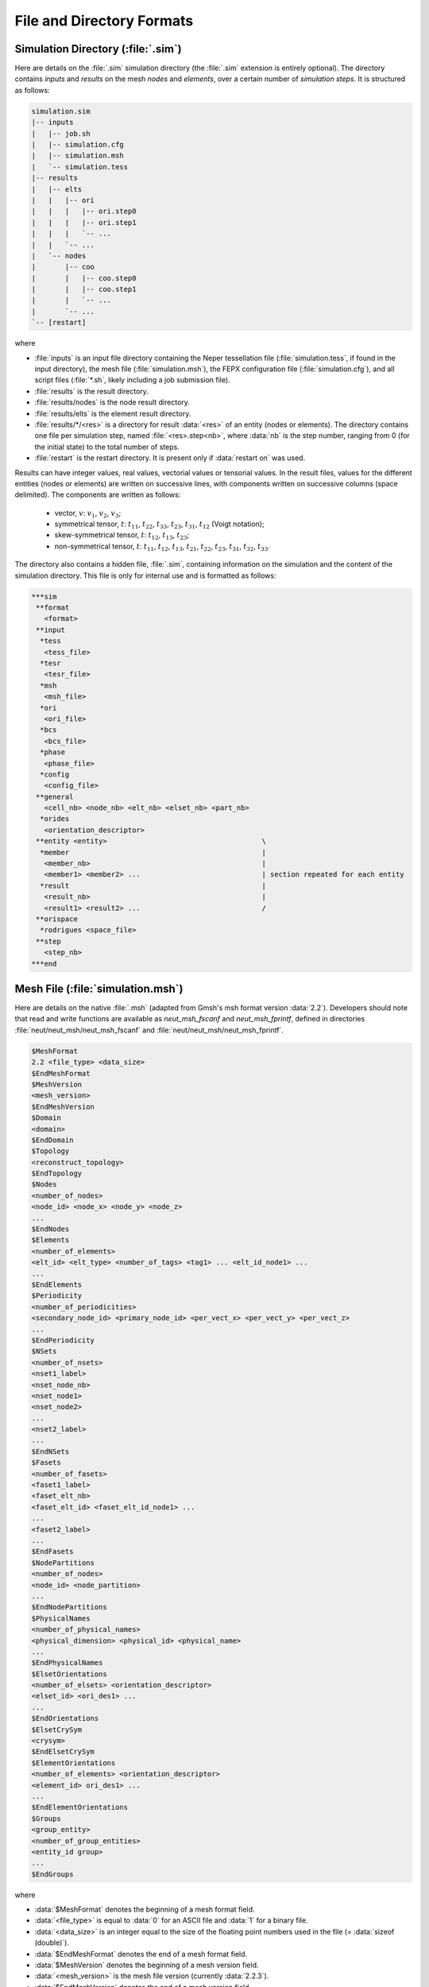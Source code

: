 .. _file_and_directory_formats_link:

File and Directory Formats
==========================


.. _simulation_directory:

Simulation Directory (:file:`.sim`)
-----------------------------------

Here are details on the :file:`.sim` simulation directory (the :file:`.sim` extension is entirely optional).  The directory contains *inputs* and *results* on the mesh *nodes* and *elements*, over a certain number of *simulation steps*. It is structured as follows:

.. code-block:: console

  simulation.sim
  |-- inputs
  |   |-- job.sh
  |   |-- simulation.cfg
  |   |-- simulation.msh
  |   `-- simulation.tess
  |-- results
  |   |-- elts
  |   |   |-- ori
  |   |   |   |-- ori.step0
  |   |   |   |-- ori.step1
  |   |   |   `-- ...
  |   |   `-- ...
  |   `-- nodes
  |       |-- coo
  |       |   |-- coo.step0
  |       |   |-- coo.step1
  |       |   `-- ...
  |       `-- ...
  `-- [restart]

where

- :file:`inputs` is an input file directory containing the Neper tessellation file (:file:`simulation.tess`, if found in the input directory), the mesh file (:file:`simulation.msh`), the FEPX configuration file (:file:`simulation.cfg`), and all script files (:file:`*.sh`, likely including a job submission file).

- :file:`results` is the result directory.

- :file:`results/nodes` is the node result directory.

- :file:`results/elts` is the element result directory.

- :file:`results/*/<res>` is a directory for result :data:`<res>` of an entity (nodes or elements). The directory contains one file per simulation step, named :file:`<res>.step<nb>`, where :data:`nb` is the step number, ranging from 0 (for the initial state) to the total number of steps.

- :file:`restart` is the restart directory.  It is present only if :data:`restart on` was used.

Results can have integer values, real values, vectorial values or tensorial values. In the result files, values for the different entities (nodes or elements) are written on successive lines, with components written on successive columns (space delimited).  The components are written as follows:

  - vector, :math:`v`: :math:`v_1`, :math:`v_2`, :math:`v_3`;
  - symmetrical tensor, :math:`t`: :math:`t_{11}`, :math:`t_{22}`, :math:`t_{33}`, :math:`t_{23}`, :math:`t_{31}`, :math:`t_{12}` (Voigt notation);
  - skew-symmetrical tensor, :math:`t`: :math:`t_{12}`, :math:`t_{13}`, :math:`t_{23}`;
  - non-symmetrical tensor, :math:`t`:  :math:`t_{11}`, :math:`t_{12}`, :math:`t_{13}`, :math:`t_{21}`, :math:`t_{22}`, :math:`t_{23}`, :math:`t_{31}`, :math:`t_{32}`, :math:`t_{33}`.

The directory also contains a hidden file, :file:`.sim`, containing information on the simulation and the content of the simulation directory.  This file is only for internal use and is formatted as follows:

.. code-block:: console

  ***sim
   **format
     <format>
   **input
    *tess
     <tess_file>
    *tesr
     <tesr_file>
    *msh
     <msh_file>
    *ori
     <ori_file>
    *bcs
     <bcs_file>
    *phase
     <phase_file>
    *config
     <config_file>
   **general
     <cell_nb> <node_nb> <elt_nb> <elset_nb> <part_nb>
    *orides
     <orientation_descriptor>
   **entity <entity>                                     \
    *member                                              |
     <member_nb>                                         |
     <member1> <member2> ...                             | section repeated for each entity
    *result                                              |
     <result_nb>                                         |
     <result1> <result2> ...                             /
   **orispace
    *rodrigues <space_file>
   **step
     <step_nb>
  ***end

.. _mesh_file:

Mesh File (:file:`simulation.msh`)
----------------------------------

Here are details on the native :file:`.msh` (adapted from Gmsh's msh format version :data:`2.2`).  Developers should note that read and write functions are available as `neut_msh_fscanf` and `neut_msh_fprintf`, defined in directories :file:`neut/neut_msh/neut_msh_fscanf` and :file:`neut/neut_msh/neut_msh_fprintf`.

.. code-block:: console

  $MeshFormat
  2.2 <file_type> <data_size>
  $EndMeshFormat
  $MeshVersion
  <mesh_version>
  $EndMeshVersion
  $Domain
  <domain>
  $EndDomain
  $Topology
  <reconstruct_topology>
  $EndTopology
  $Nodes
  <number_of_nodes>
  <node_id> <node_x> <node_y> <node_z>
  ...
  $EndNodes
  $Elements
  <number_of_elements>
  <elt_id> <elt_type> <number_of_tags> <tag1> ... <elt_id_node1> ...
  ...
  $EndElements
  $Periodicity
  <number_of_periodicities>
  <secondary_node_id> <primary_node_id> <per_vect_x> <per_vect_y> <per_vect_z>
  ...
  $EndPeriodicity
  $NSets
  <number_of_nsets>
  <nset1_label>
  <nset_node_nb>
  <nset_node1>
  <nset_node2>
  ...
  <nset2_label>
  ...
  $EndNSets
  $Fasets
  <number_of_fasets>
  <faset1_label>
  <faset_elt_nb>
  <faset_elt_id> <faset_elt_id_node1> ...
  ...
  <faset2_label>
  ...
  $EndFasets
  $NodePartitions
  <number_of_nodes>
  <node_id> <node_partition>
  ...
  $EndNodePartitions
  $PhysicalNames
  <number_of_physical_names>
  <physical_dimension> <physical_id> <physical_name>
  ...
  $EndPhysicalNames
  $ElsetOrientations
  <number_of_elsets> <orientation_descriptor>
  <elset_id> <ori_des1> ...
  ...
  $EndOrientations
  $ElsetCrySym
  <crysym>
  $EndElsetCrySym
  $ElementOrientations
  <number_of_elements> <orientation_descriptor>
  <element_id> ori_des1> ...
  ...
  $EndElementOrientations
  $Groups
  <group_entity>
  <number_of_group_entities>
  <entity_id group>
  ...
  $EndGroups

where

- :data:`$MeshFormat` denotes the beginning of a mesh format field.

- :data:`<file_type>` is equal to :data:`0` for an ASCII file and :data:`1` for a binary file.

- :data:`<data_size>` is an integer equal to the size of the floating point numbers used in the file (= :data:`sizeof (double)`).

- :data:`$EndMeshFormat` denotes the end of a mesh format field.

- :data:`$MeshVersion` denotes the beginning of a mesh version field.

- :data:`<mesh_version>` is the mesh file version (currently :data:`2.2.3`).

- :data:`$EndMeshVersion` denotes the end of a mesh version field.

- :data:`$Domain` denotes the beginning of an optional domain field.

- :data:`<domain>` is the domain.

- :data:`$EndDomain` denotes the end of an optional domain field.

- :data:`$Topology` denotes the beginning of an optional topology field.

- :data:`<reconstruct_topology>` is a boolean indicating whether the topology is to be reconstructed upon parsing or not (use :data:`0` to solve parsing issues).

- :data:`$EndTopology` denotes the end of an optional topology field.

- :data:`$Nodes` denotes the beginning of a node field.

- :data:`<number_of_nodes>` is the number of nodes.

- :data:`<node_id>` is the identifier of a node and ranges from :data:`1` to :data:`<number_of_nodes>`.

- :data:`<node_x>`, :data:`<node_y>` and :data:`<node_z>` are the three coordinates of a node (real numbers).

- :data:`$EndNodes` denotes the end of a node field.

- :data:`$Elements` denotes the beginning of an element field.

- :data:`<number_of_elements>` is the number of elements.

- :data:`<elt_type>` is an integer specifying the type of elements: :data:`15` for a 0D element, :data:`1` for a 1st-order 1D element (2 nodes), :data:`8` for a 2nd-order 1D element (3 nodes), :data:`2` for a 1st-order triangular element (3 nodes), :data:`3` for a 1st-order quadrangular element (4 nodes), :data:`9` for a 2nd-order triangular element (6 nodes), :data:`16` for a 2nd-order quadrangular element (8 nodes), :data:`10` for a 2nd-order quadrangular element (9 nodes), :data:`4` for a 1st-order tetrahedral element (4 nodes), :data:`5` for a 1st-order hexahedral element (8 nodes), :data:`11` for a 2nd-order tetrahedral element (10 nodes), :data:`17` for a 2nd-order hexahedral element (20 nodes), :data:`6` for a 1st-order prismatic element (6 nodes), :data:`18` for a 2nd-order prismatic element (15 nodes).

- :data:`<number_of_tags>` is the number of tags, and :data:`<tag#>` are the tags.  In the general case, the number of tags is equal to 3, the first and second tags are the elset and the third tag is the element partition.  The mesh partition is non-zero only for the higher-dimension elements of a mesh which was previously partitioned.

- :data:`<elt_id_node#>` are the nodes associated to an element.  The number of nodes depends on the element type (`<elt_type>`).

- :data:`$EndElements` denotes the end of an element field.

- :data:`$Periodicity` denotes the beginning of a periodicity field.

- :data:`<number_of_periodicities>` is the number of periodicities.

- :data:`<primary_node_id>` is the identifier of the primary node.

- :data:`<secondary_node_id>` is the identifier of the secondary node.

- :data:`<per_vect_x>` :data:`<per_vect_y>` :data:`<per_vect_z>` are the scaled components of the vector going from the primary node to the secondary node (-1, 0 or 1).

- :data:`$EndPeriodicity` denotes the end of a periodicity field.

- :data:`$NSets` denotes the beginning of an nset field.

- :data:`<number_of_nsets>` is the number of nsets.

- :data:`<nset#_label>` are the labels of the nsets.

- :data:`<nset_node_nb>` is the number of nodes of an nset.

- :data:`<nset_node_id#>` are the identifiers of the nodes of an nset.

- :data:`$EndNSets` denotes the end of an nset field.

- :data:`$Fasets` denotes the beginning of a faset field.

- :data:`<number_of_fasets>` is the number of fasets.

- :data:`<faset#_label>` are the labels of the fasets.

- :data:`<faset_elt_nb>` is the number of elements of a faset.

- :data:`<faset_elt_id>` are the identifiers of the elements of a faset (3D elements adjacent to the boundary).

- :data:`<faset_elt_id_node#>` are the nodes of an element of a faset.

- :data:`$EndFasets` denotes the end of a faset field.

- :data:`$NodePartitions` denotes the beginning of a node partition field.

- :data:`<nodeid_partition>` is the partition of node :data:`<id>` (ranging from 1 to the total number of partitions).

- :data:`$EndNodePartitions` denotes the end of a node partition field.

- :data:`$PhysicalNames` denotes the beginning of a physical name field.

- :data:`<number_of_physical_names>` is the number of physical names.  There are as many names as physical entities, and the physical entities correspond to all tessellation vertices, edges, faces and polyhedra (i.e., mesh 0D, 1D, 2D and 3D elsets).

- :data:`<physical_dimension>` is the dimension of a physical entity and can be equal to 0, 1, 2 or 3.

- :data:`<physical_id>` is the id of a physical entity.  It ranges from 1 to the number of 0D elsets (tessellation vertices) for the 0D entities, 1 to the number of 1D elsets (tessellation edges) for the 1D entities, 1 to the number of 2D elsets (tessellation faces) for the 2D entities and 1 to the number of 3D elsets (tessellation polyhedra) for the 3D entities.

- :data:`<physical_name>` is the name of a physical entity, under the form :data:`<verid>` for 0D elsets (tessellation vertices), :data:`<edgeid>` for 1D elsets (tessellation edges), :data:`<faceid>` for 2D elsets (tessellation faces) and :data:`<polyid>` for 3D elsets (tessellation polyhedra), where :data:`<id>` ranges from 1 to the number of elsets.

- :data:`$EndPhysicalNames` denotes the end of a physical name field.

- :data:`$ElsetOrientations` denotes the beginning of an elset orientation field.

- :data:`$EndElsetOrientations` denotes the end of an elset orientation field.

- :data:`<number_of_elsets>` is the number of elsets.

- :data:`<orientation_descriptor>` is the orientation descriptor.

- :data:`<elset_id>` is the elset id.

- :data:`<ori_des1>`, ... is the orientation, following :data:`<orientation_descriptor>`.

- :data:`$EndElsetOrientations` denotes the end of an elset orientation field.

- :data:`$ElsetCrySym` denotes the beginning of an elset crystal symmetry field.

- :data:`<crysym>` is the crystal symmetry (:data:`triclinic`, :data:`cubic` or :data:`hexagonal`).

- :data:`$EndElsetCrySym` denotes the end of an elset crystal symmetry field.

- :data:`$ElementOrientations` denotes the beginning of an element orientation field.

- :data:`<number_of_elements>` is the number of elements.

- :data:`<element_id>` is the element id.

- :data:`$EndElementOrientations` denotes the end of an element orientation field.

- :data:`$Groups` denotes the beginning of a group field.

- :data:`<group_entity>` is the entity for which groups are defined, which must be :data:`elset`.

- :data:`<number_of_group_entities>` is the number of group entities (number of elsets).

- :data:`<entity_id>` is the id of an entity.

- :data:`<group>` is the group of the entity.

- :data:`$EndGroups` denotes the end of a group field.

.. _ori_file:

Orientation File (:file:`simulation.ori`)
-----------------------------------------

The embedded orientation assignments within the :file:`simulation.msh` may be overridden via an external :file:`simulation.ori` file. This file contains formatting identical to the associated fields in the mesh file and is defined as:

For per-grain (or :data:`Elset`) orientations::

    $ElsetOrientations
    <number_of_ori_entities> <orientation_descriptor>:<orientation_convention>
    <entity_id> <ori_des1> ...
    ...
    $EndElsetOrientations

For per-element orientations::

    $ElementOrientations
    <number_of_ori_entities> <orientation_descriptor>:<orientation_convention>
    <entity_id> <ori_des1> ...
    ...
    $EndElementOrientations

where :data:`<number_of_ori_entities>` is the number of unique orientations defined in the section, :data:`<orientation_descriptor>` is the parameterization for the orientations (see options below), :data:`<orientation_convention>` describes the basis transformation route for the orientations provided, :data:`<entity_id>` is a unique 1-indexed identification number, and :data:`<ori_des*>` are the components of the unique orientation. Available options for :data:`<orientation_convention>` are: :data:`active` or :data:`passive`. Following the usual terminology, an active orientation assumes that which describes a basis transformation from the sample basis to the crystal basis (sample-to-crystal), while a passive orientation convention assumes that which describes a basis transformation from the crystal basis to the sample basis (“crystal-to-sample”).

The following :data:`<orientation_descriptor>` types are available (associated per-line formats are also described):

- For :data:`rodrigues`, each orientation is described by :math:`r_1, r_2, r_3`, where :math:`{\bf r} = {\bf t} \tan{ (\omega / 2)}` (see: :data:`axis-angle` for definitions of :math:`{\bf t}` and :math:`\omega`). The per-line format is::

    <entity_id> <r_1> <r_2> <r_3>

- For :data:`euler-bunge`, each orientation is described by :math:`\phi_1, \theta, \phi_2`, where :math:`\phi_1` is the rotation about the :math:`z` axis, :math:`\theta` is the rotation about the :math:`z^{\prime}` axis, and :math:`\phi_2` is the rotation about the :math:`z^{\prime \prime}` axis, all in degrees). The per-line format is::

    <entity_id> <phi_1> <Phi> <phi_2>

- For :data:`euler-kocks`, each orientation is described by :math:`\Psi, \Theta, \phi`, where :math:`\Psi` is the rotation about the :math:`z` axis, :math:`\Theta` is the rotation about the :math:`y^{\prime}` axis, and :math:`\phi` is the rotation about the :math:`z^{\prime \prime}` axis, all in degrees). The per-line format is::

    <entity_id> <Psi> <Theta> <phi>

- For :data:`axis-angle`, each orientation is described by :math:`t_1, t_2, t_3, \omega`, where :math:`\bf{t}` is the normalized axis of rotation and :math:`\omega` is the angle of rotation about said axis, in degrees. The per-line format is::

    <entity_id> <t_1> <t_2> <t_3> <omega>

- For :data:`quaternion`, each orientation is described by :math:`q_0, q_1, q_2, q_3`, where :math:`q_0 = \cos{(\omega / 2)}` and :math:`q_i = t_i \sin{(\omega / 2)}` for :math:`i = 1, 2, 3` (see: :data:`axis-angle` for definitions of :math:`{\bf t}` and :math:`\omega`). The per-line format is::

    <entity_id> <q_0> <q_1> <q_2> <q_3>

.. _phase_file:

Phase File (:file:`simulation.phase`)
-------------------------------------

The embedded grain/phase assignments within the :file:`simulation.msh` may be overridden via an external :file:`simulation.phase` file. This file contains formatting identical to the associated fields in the mesh file and is defined as::

    $Groups
    <group_entity>
    <number_of_group_entities>
    <entity_id> <group>
    ...
    $EndGroups

where :data:`<group_entity>` defines the phase assignment method and must always be defined as :data:`elset`, :data:`<number_of_group_entities>` is the number of grain/phase pairs defined in the field, :data:`<entity_id>` is a unique 1-indexed identification number, and :data:`<group>` is an 1-indexed value that defines the phase for a given grain.

.. _opt_file:

Optional Inputs File (:file:`simulation.opt`)
---------------------------------------------

The hardening parameter assignments for :data:`g_0` and :data:`g_s0` within the :file:`simulation.cfg` may be overridden via an external :file:`simulation.opt` file. This file contains formatting identical to the associated fields in the configuration file and is defined as::

For per-grain (or :data:`Elset`) values::

    $Elset<variable>
    <number_of_elsets> <maximum_num_values>
    <entity_id> <value_1> ...
    ...
    $EndElset<variable>

For per-element values::

    $Element<variable>
    <number_of_elements> <maximum_num_values>
    <entity_id> <value_1> ...
    ...
    $EndElement<variable>

where :data:`<variable>` is :data:`Crss` for :data:`g_0`, which can be defined per slip system, and :data:`CrssSat` for :data:`g_s0` a scalar value. Additionally, :data:`<entity_id>` is a unique 1-indexed identification number for the specified entities.

.. _restart_output:

Restart Files (:file:`rst<N>.*`)
--------------------------------

If the :data:`print restart` command is present in the :file:`simulation.cfg` file, a set of additional restart files will be generated from the simulation. These files are written at the end of each prescribed step and contain necessary information to restart a given simulation (:ref:`restart_tutorial` for information on how to restart a simulation). Two types of restart files are generated, a control file, :file:`rst<N>.control`, and per-core field files, :file:`rst<N>.field.core*` (where :data:`<N>` indicates which simulation the files describe, 0 indexing). Both file types are unformatted (or binary) files and are generally unmodifiable. The structures of the data stored within both files for the various deformation modes follow.

Uniaxial Restart Control
~~~~~~~~~~~~~~~~~~~~~~~~

The :file:`rst<N>.control` file for uniaxial loading modes contains the following data in the given order::

    current_step <step>
    previous_load_array <load_x> <load_y> <load_z>
    step_complete_flag <logical>
    previous_timestep_value <time>
    current_incr <increment>
    current_time <time>
    surface_1_loads <load_x> <load_y> <load_z>
    ...
    surface_6_loads <load_x> <load_y> <load_z>
    previous_prescribed_load <load>
    current_surface_areas <area_surf_1> ... <area_surf_6>
    initial_surface_areas <area_surf_1> ... <area_surf_6>

Multiaxial CSR Restart Control
~~~~~~~~~~~~~~~~~~~~~~~~~~~~~~

The :file:`rst<N>.control` file for multiaxial constant strain rate loading modes contains the following data in the given order::

    current_step <step>
    current_load_array <load_x> <load_y> <load_z>
    previous_load_array <load_x> <load_y> <load_z>
    step_complete_flag <logical>
    previous_timestep_value <time>
    current_incr <increment>
    current_time <time>
    surface_1_loads <load_x> <load_y> <load_z>
    ...
    surface_6_loads <load_x> <load_y> <load_z>
    current_surface_areas <area_surf_1> ... <area_surf_6>
    initial_surface_areas <area_surf_1> ... <area_surf_6>
    current_mesh_lengths <length_x> <length_y> <length_z>
    initial_mesh_lengths <length_x> <length_y> <length_z>
    current_control_velocity <vel_x> <vel_y> <vel_z>
    s_pert_mag <vel>
    t_pert_mag <vel>

Multiaxial CLR Restart Control
~~~~~~~~~~~~~~~~~~~~~~~~~~~~~~

The :file:`rst<N>.control` file for multiaxial constant load rate loading modes contains the following data in the given order::

    current_step <step>
    current_load_array <load_x> <load_y> <load_z>
    previous_load_array <load_x> <load_y> <load_z>
    first_incr_in_step <logical>
    current_incr <increment>
    current_time <time>
    surface_1_loads <load_x> <load_y> <load_z>
    ...
    surface_6_loads <load_x> <load_y> <load_z>
    current_surface_areas <area_surf_1> ... <area_surf_6>
    initial_surface_areas <area_surf_1> ... <area_surf_6>
    current_mesh_lengths <length_x> <length_y> <length_z>
    initial_mesh_lengths <length_x> <length_y> <length_z>
    current_control_velocity <vel_x> <vel_y> <vel_z>
    previous_control_action <integer>
    current_control_action <integer>
    initial_load_dwell_velocity <vel_x> <vel_y> <vel_z>
    initial_unload_dwell_velocity <vel_x> <vel_y> <vel_z>

Restart Field Data
~~~~~~~~~~~~~~~~~~

All loading modes also write field data on a per-core basis to :file:`rst<N>.field.core*` files. These files contain the necessary field variable information in order to spatially define the total state of the virtual sample at the time of printing. The following field data arrays are written to the files in the given order::

    coords <coords>
    velocity <velocity>

    c0_angs <orientation>
    c_angs <orientation>
    rstar <rotation>
    rstar_n <rotation>
    wts <weight>
    crss <crss>
    crss_n <crss>

    gela_kk_bar <strain>
    gsig_vec_n <stress>
    pela_kk_bar <strain>
    psig_vec_n <stress>
    e_elas_kk_bar <strain>
    sig_vec_n <stress>

    eqstrain <strain>
    eqplstrain <strain>
    gamma <shear>

    el_work_n <work>
    el_workp_n <work>
    el_work_rate_n <work_rate>
    el_workp_rate_n <work_rate>

